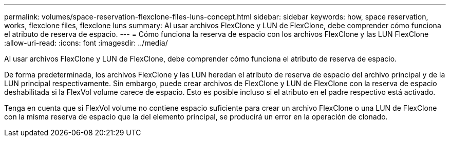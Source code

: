 ---
permalink: volumes/space-reservation-flexclone-files-luns-concept.html 
sidebar: sidebar 
keywords: how, space reservation, works, flexclone files, flexclone luns 
summary: Al usar archivos FlexClone y LUN de FlexClone, debe comprender cómo funciona el atributo de reserva de espacio. 
---
= Cómo funciona la reserva de espacio con los archivos FlexClone y las LUN FlexClone
:allow-uri-read: 
:icons: font
:imagesdir: ../media/


[role="lead"]
Al usar archivos FlexClone y LUN de FlexClone, debe comprender cómo funciona el atributo de reserva de espacio.

De forma predeterminada, los archivos FlexClone y las LUN heredan el atributo de reserva de espacio del archivo principal y de la LUN principal respectivamente. Sin embargo, puede crear archivos de FlexClone y LUN de FlexClone con la reserva de espacio deshabilitada si la FlexVol volume carece de espacio. Esto es posible incluso si el atributo en el padre respectivo está activado.

Tenga en cuenta que si FlexVol volume no contiene espacio suficiente para crear un archivo FlexClone o una LUN de FlexClone con la misma reserva de espacio que la del elemento principal, se producirá un error en la operación de clonado.
